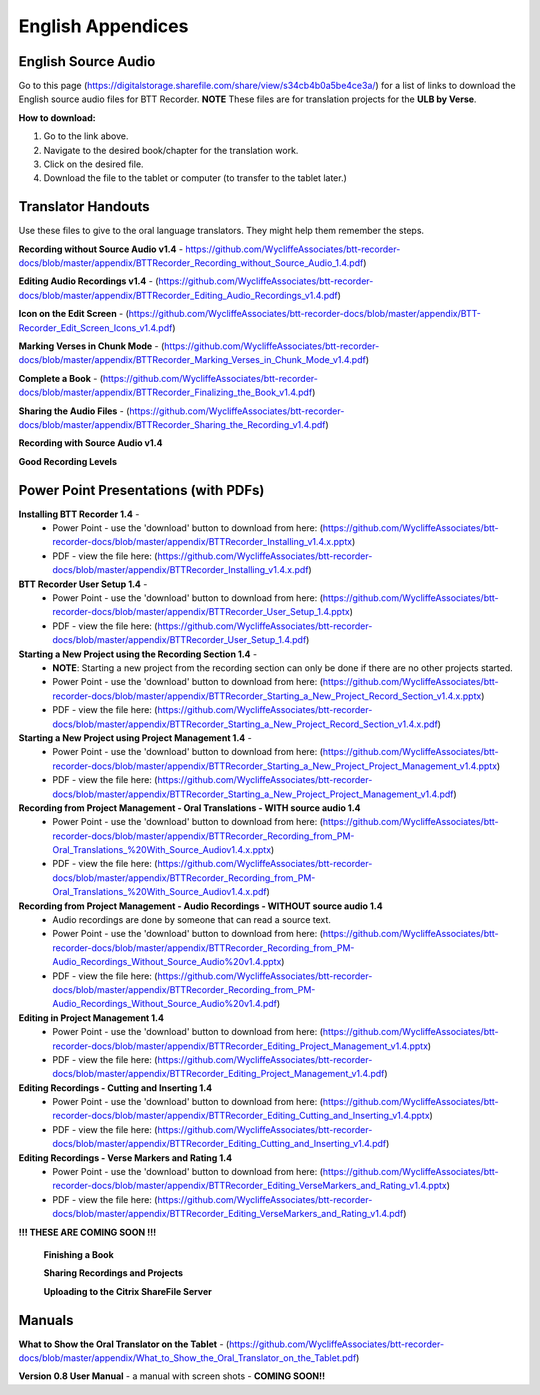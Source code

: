 English Appendices
======

English Source Audio
-----
Go to this page (https://digitalstorage.sharefile.com/share/view/s34cb4b0a5be4ce3a/) for a list of links to download the English source audio files for BTT Recorder. **NOTE** These files are for translation projects for the **ULB by Verse**.

**How to download:**

1. Go to the link above.
2. Navigate to the desired book/chapter for the translation work.
3. Click on the desired file.
4. Download the file to the tablet or computer (to transfer to the tablet later.)

Translator Handouts
-----
Use these files to give to the oral language translators. They might help them remember the steps.

**Recording without Source Audio v1.4** - https://github.com/WycliffeAssociates/btt-recorder-docs/blob/master/appendix/BTTRecorder_Recording_without_Source_Audio_1.4.pdf)

**Editing Audio Recordings v1.4** - (https://github.com/WycliffeAssociates/btt-recorder-docs/blob/master/appendix/BTTRecorder_Editing_Audio_Recordings_v1.4.pdf)

**Icon on the Edit Screen** - (https://github.com/WycliffeAssociates/btt-recorder-docs/blob/master/appendix/BTT-Recorder_Edit_Screen_Icons_v1.4.pdf)

**Marking Verses in Chunk Mode** - (https://github.com/WycliffeAssociates/btt-recorder-docs/blob/master/appendix/BTTRecorder_Marking_Verses_in_Chunk_Mode_v1.4.pdf)

**Complete a Book** - (https://github.com/WycliffeAssociates/btt-recorder-docs/blob/master/appendix/BTTRecorder_Finalizing_the_Book_v1.4.pdf)

**Sharing the Audio Files** - (https://github.com/WycliffeAssociates/btt-recorder-docs/blob/master/appendix/BTTRecorder_Sharing_the_Recording_v1.4.pdf)

**Recording with Source Audio v1.4** 

**Good Recording Levels** 


Power Point Presentations (with PDFs)
----

**Installing BTT Recorder 1.4** - 
 * Power Point - use the 'download' button to download from here: (https://github.com/WycliffeAssociates/btt-recorder-docs/blob/master/appendix/BTTRecorder_Installing_v1.4.x.pptx) 
 * PDF - view the file here: (https://github.com/WycliffeAssociates/btt-recorder-docs/blob/master/appendix/BTTRecorder_Installing_v1.4.x.pdf)

**BTT Recorder User Setup 1.4** -
 * Power Point - use the 'download' button to download from here: (https://github.com/WycliffeAssociates/btt-recorder-docs/blob/master/appendix/BTTRecorder_User_Setup_1.4.pptx)
 * PDF - view the file here: (https://github.com/WycliffeAssociates/btt-recorder-docs/blob/master/appendix/BTTRecorder_User_Setup_1.4.pdf)

**Starting a New Project using the Recording Section 1.4** - 
 * **NOTE**: Starting a new project from the recording section can only be done if there are no other projects started.
 * Power Point - use the 'download' button to download from here: (https://github.com/WycliffeAssociates/btt-recorder-docs/blob/master/appendix/BTTRecorder_Starting_a_New_Project_Record_Section_v1.4.x.pptx) 
 * PDF - view the file here: (https://github.com/WycliffeAssociates/btt-recorder-docs/blob/master/appendix/BTTRecorder_Starting_a_New_Project_Record_Section_v1.4.x.pdf)

**Starting a New Project using Project Management 1.4** - 
 * Power Point - use the 'download' button to download from here: (https://github.com/WycliffeAssociates/btt-recorder-docs/blob/master/appendix/BTTRecorder_Starting_a_New_Project_Project_Management_v1.4.pptx) 
 * PDF - view the file here: (https://github.com/WycliffeAssociates/btt-recorder-docs/blob/master/appendix/BTTRecorder_Starting_a_New_Project_Project_Management_v1.4.pdf)

**Recording from Project Management - Oral Translations - WITH source audio 1.4**
 * Power Point - use the 'download' button to download from here: (https://github.com/WycliffeAssociates/btt-recorder-docs/blob/master/appendix/BTTRecorder_Recording_from_PM-Oral_Translations_%20With_Source_Audiov1.4.x.pptx)
 * PDF - view the file here: (https://github.com/WycliffeAssociates/btt-recorder-docs/blob/master/appendix/BTTRecorder_Recording_from_PM-Oral_Translations_%20With_Source_Audiov1.4.x.pdf)
 
**Recording from Project Management - Audio Recordings - WITHOUT source audio 1.4**
 * Audio recordings are done by someone that can read a source text.  
 * Power Point - use the 'download' button to download from here: (https://github.com/WycliffeAssociates/btt-recorder-docs/blob/master/appendix/BTTRecorder_Recording_from_PM-Audio_Recordings_Without_Source_Audio%20v1.4.pptx)
 * PDF - view the file here: (https://github.com/WycliffeAssociates/btt-recorder-docs/blob/master/appendix/BTTRecorder_Recording_from_PM-Audio_Recordings_Without_Source_Audio%20v1.4.pdf)
  
**Editing in Project Management 1.4**
 * Power Point - use the 'download' button to download from here: (https://github.com/WycliffeAssociates/btt-recorder-docs/blob/master/appendix/BTTRecorder_Editing_Project_Management_v1.4.pptx)
 * PDF - view the file here: (https://github.com/WycliffeAssociates/btt-recorder-docs/blob/master/appendix/BTTRecorder_Editing_Project_Management_v1.4.pdf)

**Editing Recordings - Cutting and Inserting 1.4** 
 * Power Point - use the 'download' button to download from here: (https://github.com/WycliffeAssociates/btt-recorder-docs/blob/master/appendix/BTTRecorder_Editing_Cutting_and_Inserting_v1.4.pptx)
 * PDF - view the file here: (https://github.com/WycliffeAssociates/btt-recorder-docs/blob/master/appendix/BTTRecorder_Editing_Cutting_and_Inserting_v1.4.pdf)

**Editing Recordings - Verse Markers and Rating 1.4**
 * Power Point - use the 'download' button to download from here: (https://github.com/WycliffeAssociates/btt-recorder-docs/blob/master/appendix/BTTRecorder_Editing_VerseMarkers_and_Rating_v1.4.pptx)
 * PDF - view the file here: (https://github.com/WycliffeAssociates/btt-recorder-docs/blob/master/appendix/BTTRecorder_Editing_VerseMarkers_and_Rating_v1.4.pdf)


**!!! THESE ARE COMING SOON !!!**

 **Finishing a Book**
 
 **Sharing Recordings and Projects**
 
 **Uploading to the Citrix ShareFile Server**
 

Manuals
-----

**What to Show the Oral Translator on the Tablet** - (https://github.com/WycliffeAssociates/btt-recorder-docs/blob/master/appendix/What_to_Show_the_Oral_Translator_on_the_Tablet.pdf)

**Version 0.8 User Manual** - a manual with screen shots - **COMING SOON!!**

